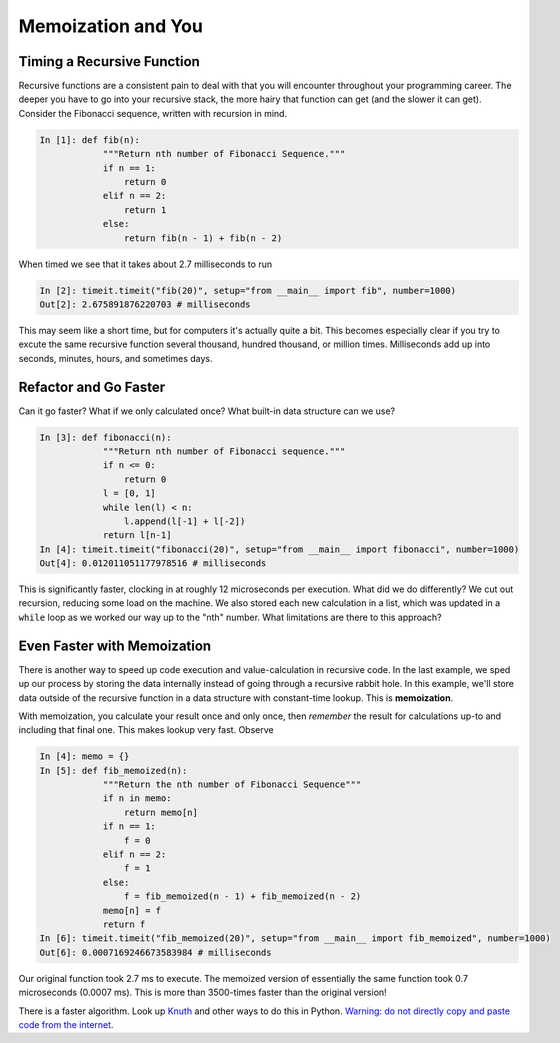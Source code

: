 .. slideconf::
    :autoslides: False


.. slide:: Memoization and You
    :level: 1

    .. rst-class:: center

    Getting a handle on recursion and making it wicked fast.

.. slide:: Timing a Recursive Function
    :level: 2

    .. rst-class:: left

    - Recursive functions consistent throughout programming career
    - Deeper into recursive stack = more pain; slower function 
    - Consider recursive Fibonacci Sequence

.. slide:: The Recursive Fibonacci Sequence
    :level: 3

    .. rst-class:: build
    .. code-block:: ipython

        In [1]: def fib(n):
                """Return nth number of Fibonacci Sequence."""
                if n == 1:
                    return 0
                elif n == 2:
                    return 1
                else:
                    return fib(n - 1) + fib(n - 2)

.. slide:: The Recursive Fibonacci Sequence
    :level: 3

    When timed we see that it takes about 2.7 milliseconds to run

    .. rst-class:: build
    .. code-block:: ipython

        In [2]: timeit.timeit("fib(20)", setup="from __main__ import fib", number=1000)
        Out[2]: 2.675891876220703 # milliseconds

.. slide:: Refactor and Go Faster
    :level: 2
    .. rst-class:: build

    - How can we go faster?
    - What if we only calculated once?
    - Any built-in data structure we can use?

.. slide:: Refactored Fibonacci Sequence
    :level: 3
    .. rst-class:: build      
    .. code-block:: ipython

        In [3]: def fibonacci(n):
                    """Return nth number of Fibonacci sequence."""
                    if n <= 0:
                        return 0
                    l = [0, 1]
                    while len(l) < n:
                        l.append(l[-1] + l[-2])
                    return l[n-1]
        In [4]: timeit.timeit("fibonacci(20)", setup="from __main__ import fibonacci", number=1000)
        Out[4]: 0.012011051177978516 # milliseconds

.. slide:: Even Faster with Memoization
    :level: 2
    .. rst-class:: build

    - Speed up by calculating once 
    - Store results in structure external to function
      
.. slide:: Memoized Fibonacci
    :level: 3
    .. rst-class:: build

    .. code-block:: ipython

        In [4]: memo = {}
        In [5]: def fib_memoized(n):
                    """Return the nth number of Fibonacci Sequence"""
                    if n in memo:
                        return memo[n]
                    if n == 1:
                        f = 0
                    elif n == 2:
                        f = 1
                    else:
                        f = fib_memoized(n - 1) + fib_memoized(n - 2)
                    memo[n] = f
                    return f
        In [6]: timeit.timeit("fib_memoized(20)", setup="from __main__ import fib_memoized", number=1000)
        Out[6]: 0.0007169246673583984 # milliseconds




===================
Memoization and You
===================

Timing a Recursive Function
===========================

Recursive functions are a consistent pain to deal with that you will encounter throughout your programming career. The deeper you have to go into your recursive stack, the more hairy that function can get (and the slower it can get). Consider the Fibonacci sequence, written with recursion in mind.

.. code-block:: ipython

    In [1]: def fib(n):
                """Return nth number of Fibonacci Sequence."""
                if n == 1:
                    return 0
                elif n == 2:
                    return 1
                else:
                    return fib(n - 1) + fib(n - 2)

When timed we see that it takes about 2.7 milliseconds to run

.. code-block:: ipython

    In [2]: timeit.timeit("fib(20)", setup="from __main__ import fib", number=1000)
    Out[2]: 2.675891876220703 # milliseconds

This may seem like a short time, but for computers it's actually quite a bit. This becomes especially clear if you try to excute the same recursive function several thousand, hundred thousand, or million times. Milliseconds add up into seconds, minutes, hours, and sometimes days. 

Refactor and Go Faster
======================

Can it go faster? What if we only calculated once? What built-in data structure can we use?

.. code-block:: ipython

    In [3]: def fibonacci(n):
                """Return nth number of Fibonacci sequence."""
                if n <= 0:
                    return 0
                l = [0, 1]
                while len(l) < n:
                    l.append(l[-1] + l[-2])
                return l[n-1]
    In [4]: timeit.timeit("fibonacci(20)", setup="from __main__ import fibonacci", number=1000)
    Out[4]: 0.012011051177978516 # milliseconds

This is significantly faster, clocking in at roughly 12 microseconds per execution. What did we do differently? We cut out recursion, reducing some load on the machine. We also stored each new calculation in a list, which was updated in a ``while`` loop as we worked our way up to the "nth" number. What limitations are there to this approach?

Even Faster with Memoization
============================

There is another way to speed up code execution and value-calculation in recursive code. In the last example, we sped up our process by storing the data internally instead of going through a recursive rabbit hole. In this example, we'll store data outside of the recursive function in a data structure with constant-time lookup. This is **memoization**.

With memoization, you calculate your result once and only once, then *remember* the result for calculations up-to and including that final one. This makes lookup very fast. Observe

.. code-block:: ipython

    In [4]: memo = {}
    In [5]: def fib_memoized(n):
                """Return the nth number of Fibonacci Sequence"""
                if n in memo:
                    return memo[n]
                if n == 1:
                    f = 0
                elif n == 2:
                    f = 1
                else:
                    f = fib_memoized(n - 1) + fib_memoized(n - 2)
                memo[n] = f
                return f
    In [6]: timeit.timeit("fib_memoized(20)", setup="from __main__ import fib_memoized", number=1000)
    Out[6]: 0.0007169246673583984 # milliseconds

Our original function took 2.7 ms to execute. The memoized version of essentially the same function took 0.7 microseconds (0.0007 ms). This is more than 3500-times faster than the original version!

There is a faster algorithm. Look up `Knuth <https://en.wikipedia.org/wiki/Donald_Knuth>`_ and other ways to do this in Python. `Warning: do not directly copy and paste code from the internet <https://technobeans.wordpress.com/2012/04/16/5-ways-of-fibonacci-in-python/>`_.
